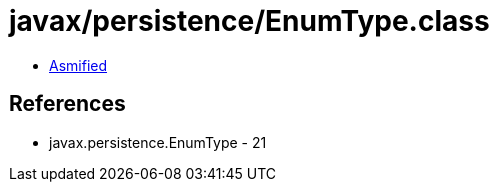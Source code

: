= javax/persistence/EnumType.class

 - link:EnumType-asmified.java[Asmified]

== References

 - javax.persistence.EnumType - 21
